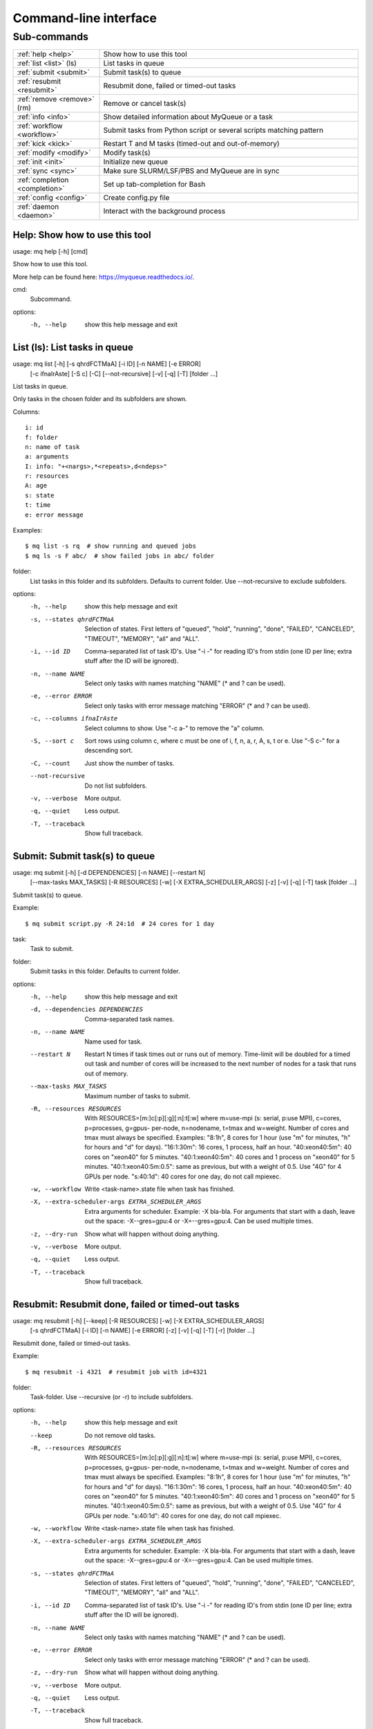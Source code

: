 .. _cli:

======================
Command-line interface
======================

.. _commands:

Sub-commands
============

.. computer generated text:

.. list-table::
    :widths: 1 3

    * - :ref:`help <help>`
      - Show how to use this tool
    * - :ref:`list <list>` (ls)
      - List tasks in queue
    * - :ref:`submit <submit>`
      - Submit task(s) to queue
    * - :ref:`resubmit <resubmit>`
      - Resubmit done, failed or timed-out tasks
    * - :ref:`remove <remove>` (rm)
      - Remove or cancel task(s)
    * - :ref:`info <info>`
      - Show detailed information about MyQueue or a task
    * - :ref:`workflow <workflow>`
      - Submit tasks from Python script or several scripts matching pattern
    * - :ref:`kick <kick>`
      - Restart T and M tasks (timed-out and out-of-memory)
    * - :ref:`modify <modify>`
      - Modify task(s)
    * - :ref:`init <init>`
      - Initialize new queue
    * - :ref:`sync <sync>`
      - Make sure SLURM/LSF/PBS and MyQueue are in sync
    * - :ref:`completion <completion>`
      - Set up tab-completion for Bash
    * - :ref:`config <config>`
      - Create config.py file
    * - :ref:`daemon <daemon>`
      - Interact with the background process


.. _help:

Help: Show how to use this tool
-------------------------------

usage: mq help [-h] [cmd]

Show how to use this tool.

More help can be found here: https://myqueue.readthedocs.io/.

cmd:
    Subcommand.

options:
  -h, --help  show this help message and exit


.. _list:

List (ls): List tasks in queue
------------------------------

usage: mq list [-h] [-s qhrdFCTMaA] [-i ID] [-n NAME] [-e ERROR]
               [-c ifnaIrAste] [-S c] [-C] [--not-recursive] [-v] [-q] [-T]
               [folder ...]

List tasks in queue.

Only tasks in the chosen folder and its subfolders are shown.

Columns::

    i: id
    f: folder
    n: name of task
    a: arguments
    I: info: "+<nargs>,*<repeats>,d<ndeps>"
    r: resources
    A: age
    s: state
    t: time
    e: error message

Examples::

    $ mq list -s rq  # show running and queued jobs
    $ mq ls -s F abc/  # show failed jobs in abc/ folder

folder:
    List tasks in this folder and its subfolders. Defaults to current folder. Use --not-recursive to exclude subfolders.

options:
  -h, --help            show this help message and exit
  -s, --states qhrdFCTMaA
                        Selection of states. First letters of "queued",
                        "hold", "running", "done", "FAILED", "CANCELED",
                        "TIMEOUT", "MEMORY", "all" and "ALL".
  -i, --id ID           Comma-separated list of task ID's. Use "-i -" for
                        reading ID's from stdin (one ID per line; extra stuff
                        after the ID will be ignored).
  -n, --name NAME       Select only tasks with names matching "NAME" (* and ?
                        can be used).
  -e, --error ERROR     Select only tasks with error message matching "ERROR"
                        (* and ? can be used).
  -c, --columns ifnaIrAste
                        Select columns to show. Use "-c a-" to remove the "a"
                        column.
  -S, --sort c          Sort rows using column c, where c must be one of i, f,
                        n, a, r, A, s, t or e. Use "-S c-" for a descending
                        sort.
  -C, --count           Just show the number of tasks.
  --not-recursive       Do not list subfolders.
  -v, --verbose         More output.
  -q, --quiet           Less output.
  -T, --traceback       Show full traceback.


.. _submit:

Submit: Submit task(s) to queue
-------------------------------

usage: mq submit [-h] [-d DEPENDENCIES] [-n NAME] [--restart N]
                 [--max-tasks MAX_TASKS] [-R RESOURCES] [-w]
                 [-X EXTRA_SCHEDULER_ARGS] [-z] [-v] [-q] [-T]
                 task [folder ...]

Submit task(s) to queue.

Example::

    $ mq submit script.py -R 24:1d  # 24 cores for 1 day

task:
    Task to submit.
folder:
    Submit tasks in this folder. Defaults to current folder.

options:
  -h, --help            show this help message and exit
  -d, --dependencies DEPENDENCIES
                        Comma-separated task names.
  -n, --name NAME       Name used for task.
  --restart N           Restart N times if task times out or runs out of
                        memory. Time-limit will be doubled for a timed out
                        task and number of cores will be increased to the next
                        number of nodes for a task that runs out of memory.
  --max-tasks MAX_TASKS
                        Maximum number of tasks to submit.
  -R, --resources RESOURCES
                        With RESOURCES=[m:]c[:p][:g][:n]:t[:w] where m=use-mpi
                        (s: serial, p:use MPI), c=cores, p=processes, g=gpus-
                        per-node, n=nodename, t=tmax and w=weight. Number of
                        cores and tmax must always be specified. Examples:
                        "8:1h", 8 cores for 1 hour (use "m" for minutes, "h"
                        for hours and "d" for days). "16:1:30m": 16 cores, 1
                        process, half an hour. "40:xeon40:5m": 40 cores on
                        "xeon40" for 5 minutes. "40:1:xeon40:5m": 40 cores and
                        1 process on "xeon40" for 5 minutes.
                        "40:1:xeon40:5m:0.5": same as previous, but with a
                        weight of 0.5. Use "4G" for 4 GPUs per node.
                        "s:40:1d": 40 cores for one day, do not call mpiexec.
  -w, --workflow        Write <task-name>.state file when task has finished.
  -X, --extra-scheduler-args EXTRA_SCHEDULER_ARGS
                        Extra arguments for scheduler. Example: -X bla-bla.
                        For arguments that start with a dash, leave out the
                        space: -X--gres=gpu:4 or -X=--gres=gpu:4. Can be used
                        multiple times.
  -z, --dry-run         Show what will happen without doing anything.
  -v, --verbose         More output.
  -q, --quiet           Less output.
  -T, --traceback       Show full traceback.


.. _resubmit:

Resubmit: Resubmit done, failed or timed-out tasks
--------------------------------------------------

usage: mq resubmit [-h] [--keep] [-R RESOURCES] [-w] [-X EXTRA_SCHEDULER_ARGS]
                   [-s qhrdFCTMaA] [-i ID] [-n NAME] [-e ERROR] [-z] [-v] [-q]
                   [-T] [-r]
                   [folder ...]

Resubmit done, failed or timed-out tasks.

Example::

    $ mq resubmit -i 4321  # resubmit job with id=4321

folder:
    Task-folder. Use --recursive (or -r) to include subfolders.

options:
  -h, --help            show this help message and exit
  --keep                Do not remove old tasks.
  -R, --resources RESOURCES
                        With RESOURCES=[m:]c[:p][:g][:n]:t[:w] where m=use-mpi
                        (s: serial, p:use MPI), c=cores, p=processes, g=gpus-
                        per-node, n=nodename, t=tmax and w=weight. Number of
                        cores and tmax must always be specified. Examples:
                        "8:1h", 8 cores for 1 hour (use "m" for minutes, "h"
                        for hours and "d" for days). "16:1:30m": 16 cores, 1
                        process, half an hour. "40:xeon40:5m": 40 cores on
                        "xeon40" for 5 minutes. "40:1:xeon40:5m": 40 cores and
                        1 process on "xeon40" for 5 minutes.
                        "40:1:xeon40:5m:0.5": same as previous, but with a
                        weight of 0.5. Use "4G" for 4 GPUs per node.
                        "s:40:1d": 40 cores for one day, do not call mpiexec.
  -w, --workflow        Write <task-name>.state file when task has finished.
  -X, --extra-scheduler-args EXTRA_SCHEDULER_ARGS
                        Extra arguments for scheduler. Example: -X bla-bla.
                        For arguments that start with a dash, leave out the
                        space: -X--gres=gpu:4 or -X=--gres=gpu:4. Can be used
                        multiple times.
  -s, --states qhrdFCTMaA
                        Selection of states. First letters of "queued",
                        "hold", "running", "done", "FAILED", "CANCELED",
                        "TIMEOUT", "MEMORY", "all" and "ALL".
  -i, --id ID           Comma-separated list of task ID's. Use "-i -" for
                        reading ID's from stdin (one ID per line; extra stuff
                        after the ID will be ignored).
  -n, --name NAME       Select only tasks with names matching "NAME" (* and ?
                        can be used).
  -e, --error ERROR     Select only tasks with error message matching "ERROR"
                        (* and ? can be used).
  -z, --dry-run         Show what will happen without doing anything.
  -v, --verbose         More output.
  -q, --quiet           Less output.
  -T, --traceback       Show full traceback.
  -r, --recursive       Use also subfolders.


.. _remove:

Remove (rm): Remove or cancel task(s)
-------------------------------------

usage: mq remove [-h] [-f] [-s qhrdFCTMaA] [-i ID] [-n NAME] [-e ERROR] [-z]
                 [-v] [-q] [-T] [-r]
                 [folder ...]

Remove or cancel task(s).

Examples::

    $ mq remove -i 4321,4322  # remove jobs with ids 4321 and 4322
    $ mq rm -s d . -r  # remove done jobs in this folder and its subfolders

folder:
    Task-folder. Use --recursive (or -r) to include subfolders.

options:
  -h, --help            show this help message and exit
  -f, --force           Remove also workflow tasks.
  -s, --states qhrdFCTMaA
                        Selection of states. First letters of "queued",
                        "hold", "running", "done", "FAILED", "CANCELED",
                        "TIMEOUT", "MEMORY", "all" and "ALL".
  -i, --id ID           Comma-separated list of task ID's. Use "-i -" for
                        reading ID's from stdin (one ID per line; extra stuff
                        after the ID will be ignored).
  -n, --name NAME       Select only tasks with names matching "NAME" (* and ?
                        can be used).
  -e, --error ERROR     Select only tasks with error message matching "ERROR"
                        (* and ? can be used).
  -z, --dry-run         Show what will happen without doing anything.
  -v, --verbose         More output.
  -q, --quiet           Less output.
  -T, --traceback       Show full traceback.
  -r, --recursive       Use also subfolders.


.. _info:

Info: Show detailed information about MyQueue or a task
-------------------------------------------------------

usage: mq info [-h] [-v] [-q] [-T] [-i ID] [-A] [folder]

Show detailed information about MyQueue or a task.

Example::

    $ mq info  # show information about MyQueue
    $ mq info -i 12345  # show information about task with id=12345

folder:
    Show information for queues in this folder and its subfolders. Defaults to current folder.

options:
  -h, --help       show this help message and exit
  -v, --verbose    More output.
  -q, --quiet      Less output.
  -T, --traceback  Show full traceback.
  -i, --id ID      Show information about specific task.
  -A, --all        Show information about all your queues.


.. _workflow:

Workflow: Submit tasks from Python script or several scripts matching pattern
-----------------------------------------------------------------------------

usage: mq workflow [-h] [--max-tasks MAX_TASKS] [-f] [-t TARGETS] [-p]
                   [-a ARGUMENTS] [-z] [-v] [-q] [-T]
                   script [folder ...]

Submit tasks from Python script or several scripts matching pattern.

The script(s) must define a workflow() function as shown here::

    $ cat flow.py
    from myqueue.workflow import run
    def workflow():
        with run(<task1>):
            run(<task2>)
    $ mq workflow flow.py F1/ F2/  # submit tasks in F1 and F2 folders

script:
    Submit tasks from workflow script.
folder:
    Submit tasks in this folder. Defaults to current folder.

options:
  -h, --help            show this help message and exit
  --max-tasks MAX_TASKS
                        Maximum number of tasks to submit.
  -f, --force           Submit also failed tasks.
  -t, --targets TARGETS
                        Comma-separated target names. Without any targets, all
                        tasks will be submitted.
  -p, --pattern         Use submit scripts matching "script" pattern in all
                        subfolders.
  -a, --arguments ARGUMENTS
                        Pass arguments to workflow() function. Example: "-a
                        name=hello,n=5" will call workflow(name='hello', n=5).
  -z, --dry-run         Show what will happen without doing anything.
  -v, --verbose         More output.
  -q, --quiet           Less output.
  -T, --traceback       Show full traceback.


.. _kick:

Kick: Restart T and M tasks (timed-out and out-of-memory)
---------------------------------------------------------

usage: mq kick [-h] [-z] [-v] [-q] [-T] [folder]

Restart T and M tasks (timed-out and out-of-memory).

The queue is kicked automatically every ten minutes - so you don't have to do
it manually.

folder:
    Kick tasks in this folder and its subfolders. Defaults to current folder.

options:
  -h, --help       show this help message and exit
  -z, --dry-run    Show what will happen without doing anything.
  -v, --verbose    More output.
  -q, --quiet      Less output.
  -T, --traceback  Show full traceback.


.. _modify:

Modify: Modify task(s)
----------------------

usage: mq modify [-h] [-E STATES] [-N NEW_STATE] [-s qhrdFCTMaA] [-i ID]
                 [-n NAME] [-e ERROR] [-z] [-v] [-q] [-T] [-r]
                 [folder ...]

Modify task(s).

The following state changes are allowed: h->q or q->h.

folder:
    Task-folder. Use --recursive (or -r) to include subfolders.

options:
  -h, --help            show this help message and exit
  -E, --email STATES    Send email when state changes to one of the specified
                        states (one or more of the letters: rdFCTMA).
  -N, --new-state NEW_STATE
                        New state (one of the letters: qhrdFCTM).
  -s, --states qhrdFCTMaA
                        Selection of states. First letters of "queued",
                        "hold", "running", "done", "FAILED", "CANCELED",
                        "TIMEOUT", "MEMORY", "all" and "ALL".
  -i, --id ID           Comma-separated list of task ID's. Use "-i -" for
                        reading ID's from stdin (one ID per line; extra stuff
                        after the ID will be ignored).
  -n, --name NAME       Select only tasks with names matching "NAME" (* and ?
                        can be used).
  -e, --error ERROR     Select only tasks with error message matching "ERROR"
                        (* and ? can be used).
  -z, --dry-run         Show what will happen without doing anything.
  -v, --verbose         More output.
  -q, --quiet           Less output.
  -T, --traceback       Show full traceback.
  -r, --recursive       Use also subfolders.


.. _init:

Init: Initialize new queue
--------------------------

usage: mq init [-h] [-z] [-v] [-q] [-T]

Initialize new queue.

This will create a .myqueue/ folder in your current working directory and copy
~/.myqueue/config.py into it.

options:
  -h, --help       show this help message and exit
  -z, --dry-run    Show what will happen without doing anything.
  -v, --verbose    More output.
  -q, --quiet      Less output.
  -T, --traceback  Show full traceback.


.. _sync:

Sync: Make sure SLURM/LSF/PBS and MyQueue are in sync
-----------------------------------------------------

usage: mq sync [-h] [-z] [-v] [-q] [-T] [folder]

Make sure SLURM/LSF/PBS and MyQueue are in sync.

Remove tasks that SLURM/LSF/PBS doesn't know about.  Also removes a task if
its corresponding folder no longer exists.

folder:
    Sync tasks in this folder and its subfolders. Defaults to current folder.

options:
  -h, --help       show this help message and exit
  -z, --dry-run    Show what will happen without doing anything.
  -v, --verbose    More output.
  -q, --quiet      Less output.
  -T, --traceback  Show full traceback.


.. _completion:

Completion: Set up tab-completion for Bash
------------------------------------------

usage: mq completion [-h] [-v] [-q] [-T]

Set up tab-completion for Bash.

Do this::

    $ mq completion >> ~/.bashrc

options:
  -h, --help       show this help message and exit
  -v, --verbose    More output.
  -q, --quiet      Less output.
  -T, --traceback  Show full traceback.


.. _config:

Config: Create config.py file
-----------------------------

usage: mq config [-h] [-Q QUEUE_NAME] [--in-place] [-z] [-v] [-q] [-T]
                 [{local,slurm,pbs,lsf}]

Create config.py file.

This tool will try to guess your configuration.  Some hand editing afterwards
will most likely be needed. Read more about config.py file here::

    https://myqueue.readthedocs.io/configuration.html

Example::

    $ mq config -Q hpc lsf

{local,slurm,pbs,lsf}:
     Name of scheduler. Will be guessed if not supplied.

options:
  -h, --help            show this help message and exit
  -Q, --queue-name QUEUE_NAME
                        Name of queue. May be needed.
  --in-place            Overwrite ~/.myqueue/config.py file.
  -z, --dry-run         Show what will happen without doing anything.
  -v, --verbose         More output.
  -q, --quiet           Less output.
  -T, --traceback       Show full traceback.


.. _daemon:

Daemon: Interact with the background process
--------------------------------------------

usage: mq daemon [-h] [-z] [-v] [-q] [-T] {start,stop,status} [folder]

Interact with the background process.

Manage daemon for sending notifications, restarting, holding and releasing
tasks.

{start,stop,status}:
    Start, stop or check status.
folder:
    Pick daemon process corresponding to this folder. Defaults to current folder.

options:
  -h, --help           show this help message and exit
  -z, --dry-run        Show what will happen without doing anything.
  -v, --verbose        More output.
  -q, --quiet          Less output.
  -T, --traceback      Show full traceback.

